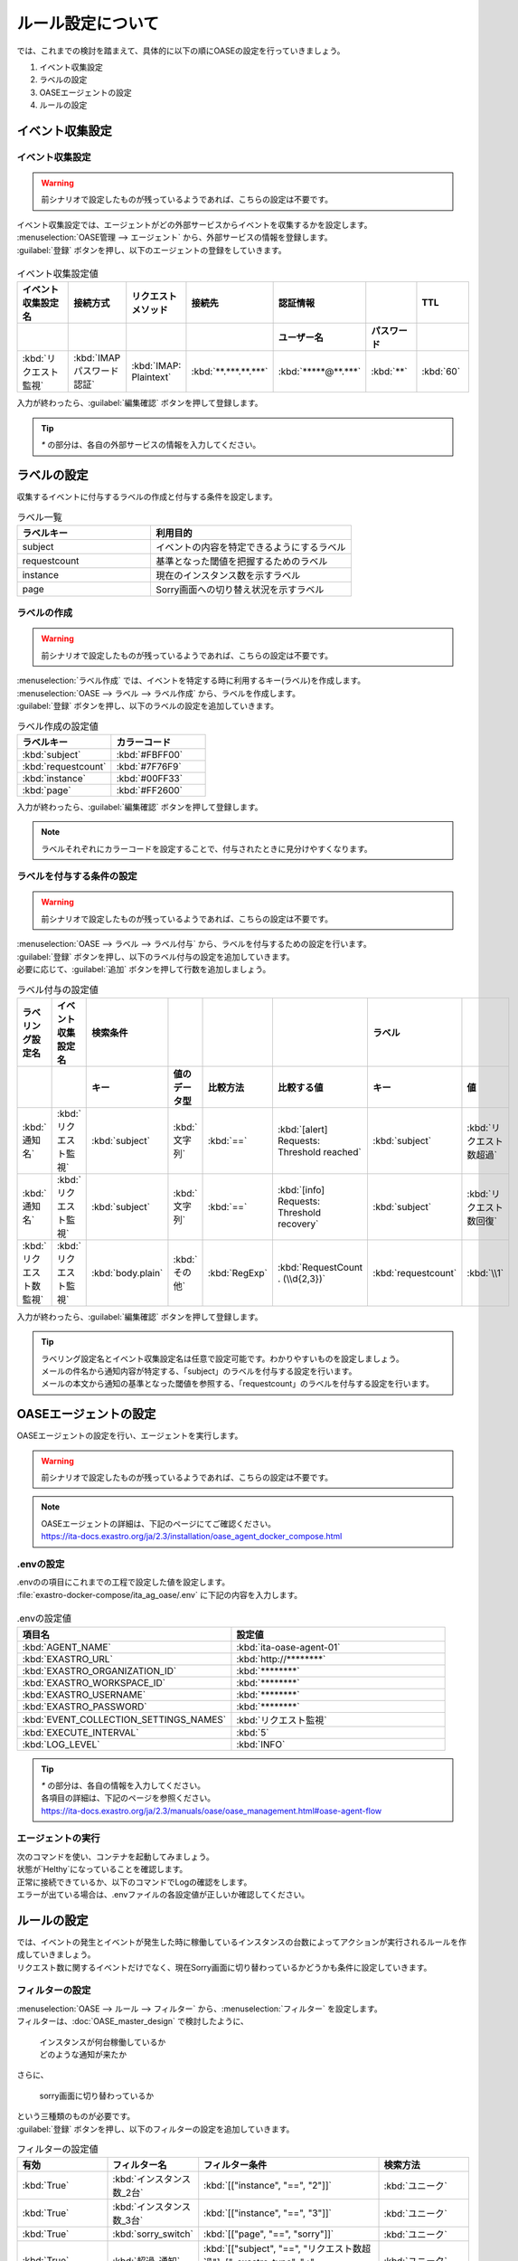 ==========================================
ルール設定について
==========================================

| では、これまでの検討を踏まえて、具体的に以下の順にOASEの設定を行っていきましょう。

1. イベント収集設定
2. ラベルの設定
3. OASEエージェントの設定
4. ルールの設定

イベント収集設定
==================

イベント収集設定
-----------------

.. Warning::
   | 前シナリオで設定したものが残っているようであれば、こちらの設定は不要です。

| イベント収集設定では、エージェントがどの外部サービスからイベントを収集するかを設定します。

| :menuselection:`OASE管理 --> エージェント` から、外部サービスの情報を登録します。

| :guilabel:`登録` ボタンを押し、以下のエージェントの登録をしていきます。

.. figure:: /images/learn/quickstart/oase/OASE_answer_sorry-switch-back/OASE_answer_sorry-switch-back_エージェント登録詳細画面.png
   :width: 1200px
   :alt: エージェント登録画面

.. list-table:: イベント収集設定値
   :widths: 15 10 10 10 10 10 10
   :header-rows: 2

   * - イベント収集設定名
     - 接続方式
     - リクエストメソッド
     - 接続先
     - 認証情報
     - 
     - TTL
   * - 
     - 
     - 
     - 
     - ユーザー名
     - パスワード
     - 
   * - :kbd:`リクエスト監視`
     - :kbd:`IMAP パスワード認証`
     - :kbd:`IMAP: Plaintext`
     - :kbd:`**.***.**.***`
     - :kbd:`*****@**.***`
     - :kbd:`**`
     - :kbd:`60`
  
| 入力が終わったら、:guilabel:`編集確認` ボタンを押して登録します。

.. tip::
   | `*` の部分は、各自の外部サービスの情報を入力してください。

ラベルの設定
=============

| 収集するイベントに付与するラベルの作成と付与する条件を設定します。

.. list-table:: ラベル一覧
   :widths: 10 15
   :header-rows: 1

   * - ラベルキー
     - 利用目的
   * - subject
     - イベントの内容を特定できるようにするラベル
   * - requestcount
     - 基準となった閾値を把握するためのラベル
   * - instance
     - 現在のインスタンス数を示すラベル
   * - page
     - Sorry画面への切り替え状況を示すラベル

ラベルの作成
-------------

.. Warning::
   | 前シナリオで設定したものが残っているようであれば、こちらの設定は不要です。

| :menuselection:`ラベル作成` では、イベントを特定する時に利用するキー(ラベル)を作成します。

| :menuselection:`OASE --> ラベル --> ラベル作成` から、ラベルを作成します。

| :guilabel:`登録` ボタンを押し、以下のラベルの設定を追加していきます。

.. list-table:: ラベル作成の設定値
   :widths: 10 10
   :header-rows: 1

   * - ラベルキー
     - カラーコード
   * - :kbd:`subject`
     - :kbd:`#FBFF00`
   * - :kbd:`requestcount`
     - :kbd:`#7F76F9`
   * - :kbd:`instance`
     - :kbd:`#00FF33`
   * - :kbd:`page`
     - :kbd:`#FF2600`

| 入力が終わったら、:guilabel:`編集確認` ボタンを押して登録します。
  
.. note::
   | ラベルそれぞれにカラーコードを設定することで、付与されたときに見分けやすくなります。

ラベルを付与する条件の設定
---------------------------

.. Warning::
   | 前シナリオで設定したものが残っているようであれば、こちらの設定は不要です。

| :menuselection:`OASE --> ラベル --> ラベル付与` から、ラベルを付与するための設定を行います。

| :guilabel:`登録` ボタンを押し、以下のラベル付与の設定を追加していきます。
| 必要に応じて、:guilabel:`追加` ボタンを押して行数を追加しましょう。

.. list-table:: ラベル付与の設定値
   :widths: 10 10 10 10 10 20 10 10
   :header-rows: 2

   * - ラベリング設定名
     - イベント収集設定名
     - 検索条件
     - 
     - 
     - 
     - ラベル
     - 
   * - 
     - 
     - キー
     - 値のデータ型
     - 比較方法
     - 比較する値
     - キー
     - 値
   * - :kbd:`通知名`
     - :kbd:`リクエスト監視`
     - :kbd:`subject`
     - :kbd:`文字列`
     - :kbd:`==`
     - :kbd:`[alert] Requests: Threshold reached`
     - :kbd:`subject`
     - :kbd:`リクエスト数超過`
   * - :kbd:`通知名`
     - :kbd:`リクエスト監視`
     - :kbd:`subject`
     - :kbd:`文字列`
     - :kbd:`==`
     - :kbd:`[info] Requests: Threshold recovery`
     - :kbd:`subject`
     - :kbd:`リクエスト数回復`
   * - :kbd:`リクエスト数監視`
     - :kbd:`リクエスト監視`
     - :kbd:`body.plain`
     - :kbd:`その他`
     - :kbd:`RegExp`
     - :kbd:`RequestCount . (\\d{2,3})`
     - :kbd:`requestcount`
     - :kbd:`\\1`
  
| 入力が終わったら、:guilabel:`編集確認` ボタンを押して登録します。

.. tip::
   | ラベリング設定名とイベント収集設定名は任意で設定可能です。わかりやすいものを設定しましょう。
   | メールの件名から通知内容が特定する、「subject」のラベルを付与する設定を行います。
   | メールの本文から通知の基準となった閾値を参照する、「requestcount」のラベルを付与する設定を行います。

OASEエージェントの設定
=======================

| OASEエージェントの設定を行い、エージェントを実行します。

.. Warning::
   | 前シナリオで設定したものが残っているようであれば、こちらの設定は不要です。

.. note::
   | OASEエージェントの詳細は、下記のページにてご確認ください。
   | https://ita-docs.exastro.org/ja/2.3/installation/oase_agent_docker_compose.html

.envの設定
----------

| .envのの項目にこれまでの工程で設定した値を設定します。

| :file:`exastro-docker-compose/ita_ag_oase/.env` に下記の内容を入力します。

.. figure:: /images/learn/quickstart/oase/OASE_answer_sorry-switch-back/OASE_answer_sorry-switch-back_OASEエージェント設定画面.png
   :width: 1200px
   :alt: .env

.. list-table:: .envの設定値
   :widths: 10 10
   :header-rows: 1

   * - 項目名
     - 設定値
   * - :kbd:`AGENT_NAME`
     - :kbd:`ita-oase-agent-01` 
   * - :kbd:`EXASTRO_URL`
     - :kbd:`http://********`
   * - :kbd:`EXASTRO_ORGANIZATION_ID`
     - :kbd:`********`
   * - :kbd:`EXASTRO_WORKSPACE_ID`
     - :kbd:`********`
   * - :kbd:`EXASTRO_USERNAME`
     - :kbd:`********`
   * - :kbd:`EXASTRO_PASSWORD`
     - :kbd:`********`
   * - :kbd:`EVENT_COLLECTION_SETTINGS_NAMES`
     - :kbd:`リクエスト監視`
   * - :kbd:`EXECUTE_INTERVAL`
     - :kbd:`5`
   * - :kbd:`LOG_LEVEL`
     - :kbd:`INFO`

.. tip::
   | `*` の部分は、各自の情報を入力してください。
   | 各項目の詳細は、下記のページを参照ください。
   | https://ita-docs.exastro.org/ja/2.3/manuals/oase/oase_management.html#oase-agent-flow

エージェントの実行
-------------------

| 次のコマンドを使い、コンテナを起動してみましょう。

.. code-block:: shell
   :caption: docker コマンドを利用する場合(Docker環境)

   docker compose up -d  --wait  

| 状態が`Helthy`になっていることを確認します。

| 正常に接続できているか、以下のコマンドでLogの確認をします。

.. code-block:: shell
   :caption: docker コマンドを利用する場合(Docker環境)

   docker compose logs -f
  
| エラーが出ている場合は、.envファイルの各設定値が正しいか確認してください。

ルールの設定
=============

| では、イベントの発生とイベントが発生した時に稼働しているインスタンスの台数によってアクションが実行されるルールを作成していきましょう。

| リクエスト数に関するイベントだけでなく、現在Sorry画面に切り替わっているかどうかも条件に設定していきます。

フィルターの設定
-----------------

| :menuselection:`OASE --> ルール --> フィルター` から、:menuselection:`フィルター` を設定します。

| フィルターは、:doc:`OASE_master_design` で検討したように、

 | インスタンスが何台稼働しているか
 | どのような通知が来たか

| さらに、

 | sorry画面に切り替わっているか

| という三種類のものが必要です。

| :guilabel:`登録` ボタンを押し、以下のフィルターの設定を追加していきます。

.. list-table:: フィルターの設定値
   :widths: 10 10 20 10
   :header-rows: 1

   * - 有効
     - フィルター名
     - フィルター条件
     - 検索方法
   * - :kbd:`True`
     - :kbd:`インスタンス数_2台`
     - :kbd:`[["instance", "==", "2"]]`
     - :kbd:`ユニーク`
   * - :kbd:`True`
     - :kbd:`インスタンス数_3台`
     - :kbd:`[["instance", "==", "3"]]`
     - :kbd:`ユニーク`
   * - :kbd:`True`
     - :kbd:`sorry_switch`
     - :kbd:`[["page", "==", "sorry"]]`
     - :kbd:`ユニーク`  
   * - :kbd:`True`
     - :kbd:`超過_通知`
     - :kbd:`[["subject", "==", "リクエスト数超過"], ["_exastro_type", "≠", "conclusion"]]`
     - :kbd:`ユニーク`
   * - :kbd:`True`
     - :kbd:`超過_閾値50以外`
     - :kbd:`[["requestcount", "≠", "50"], ["subject", "==", "リクエスト数超過"]]`
     - :kbd:`ユニーク`
   * - :kbd:`True`
     - :kbd:`超過_閾値150`
     - :kbd:`[["requestcount", "==", "150"], ["subject", "==", "リクエスト数超過"]]`
     - :kbd:`ユニーク`
   * - :kbd:`True`
     - :kbd:`回復_通知`
     - :kbd:`[["subject", "==", "リクエスト数回復"], ["_exastro_type", "≠", "conclusion"]]`
     - :kbd:`ユニーク`
   * - :kbd:`True`
     - :kbd:`回復_閾値150以外`
     - :kbd:`[["requestcount", "≠", "150"], ["subject", "==", "リクエスト数回復"]]`
     - :kbd:`ユニーク`
   * - :kbd:`True`
     - :kbd:`回復_閾値50`
     - :kbd:`[["requestcount", "==", "50"], ["subject", "==", "リクエスト数回復"]]`
     - :kbd:`ユニーク`

| 入力が終わったら、:guilabel:`編集確認` ボタンを押して登録します。

フィルターの設定ポイント
-------------------------

フィルター名について
 | 任意で設定可能です。わかりやすいものを設定しましょう。

それぞれのフィルターの性格について
 | 「インスタンス数_2台」「インスタンス数_3台」「sorry_switch」は、それぞれ、状況把握のためのフィルターになります。
 | それ以外のものは、通知内容を確認するものになります。

「超過_通知」「回復_通知」について
 | こちらのフィルターは以下のパターンで用います。

 - パターン1 インスタンス1台のとき、リクエスト数超過通知:50/100/150
 - パターン4 sorry画面に切り替わっているとき、リクエスト数回復通知:50/100/150 

 | イベントが発生したら、閾値に関わらず、アクションが実行されるものです。
 | ["_exastro_type", "≠", "conclusion"]が設定されているのは、「subject」だけだと、ほかの「元イベントのラベル継承」をした結論イベントでも該当するからです。
 | 意図せず、条件にあってしまうことを避けるために設定します。

「超過_通知」「回復_通知」以外の通知内容を把握するフィルターについて
 | これらのフィルターでは、

   | 通知内容が届いたときのイベントから通知内容をフィルタリングする場合
   | 通知内容と状況に基づいてアクションが実行された後の結論イベントから通知内容をフィルタリングする場合

 | があるため、["_exastro_type", "≠", "conclusion"]は条件に入っていません。
 | 例えば、

 - パターン2 インスタンス2台のとき、リクエスト数超過通知:100/150

 | のルールが適用される場面を考えてみましょう。
 | まず、

  | インスタンス2台稼働しているときに、リクエスト数超過通知:100/150が届いたという場面

 | があります。
 | ただこれだけではなく、

  | インスタンス1台稼働しているときにリクエスト数超過通知:100/150が届き、一度スケールアウトのアクションが実行されたあとの場面

 | もあります。
 | 後者の場合は、一度スケールアウトした結論イベントから、通知内容と稼働しているインスタンス数を再度フィルタリングして、状況を判断することになります。
 | そのため、["_exastro_type", "≠", "conclusion"]はフィルタリング条件から外れます。

 | また、それぞれ閾値の指定があるのは、

 - パターン2 インスタンス2台のとき、リクエスト数超過通知:100/150
 - パターン3 インスタンス3台のとき、リクエスト数超過通知:150
 - パターン5 インスタンス3台のとき、リクエスト数回復通知:50/100
 - パターン6 インスタンス2台のとき、リクエスト数回復通知:50

 | の閾値によって条件付けされているパターンに対応するためです。

アクションの設定
----------------

.. Warning::
   | これまでのシナリオで設定したものが残っているようであれば、こちらの設定は不要です。

| :menuselection:`OASE --> ルール --> アクション`  から、:menuselection:`アクション` を設定します。

| :guilabel:`登録` ボタンを押し、以下のアクションの設定を追加していきます。

.. list-table:: アクションの設定値
   :widths: 10 10 10 10
   :header-rows: 2

   * - アクション名
     - Conductor名称
     - オペレーション名
     - ホスト
   * - 
     - 
     - 
     - イベント連携
   * - :kbd:`scale-out`
     - :kbd:`インスタンススケールアウト`
     - :kbd:`インスタンススケールアウト`
     - :kbd:`false`
   * - :kbd:`scale-in`
     - :kbd:`インスタンススケールイン`
     - :kbd:`インスタンススケールイン`
     - :kbd:`false`
   * - :kbd:`sorry_switch`
     - :kbd:`Sorry画面切り替え`
     - :kbd:`Sorry画面切り替え`
     - :kbd:`false`
   * - :kbd:`sorry_switch-back`
     - :kbd:`sorry画面切り戻し`
     - :kbd:`sorry画面切り戻し`
     - :kbd:`false`

| 入力が終わったら、:guilabel:`編集確認` ボタンを押して登録します。

.. tip::
   | アクション名は任意で設定可能です。わかりやすいものを設定しましょう。
   | Conductor名称とオペレーション名は、事前に設定してあるものから選択します。

ルールの設定
------------

| それでは、フィルターとアクションを以下の6パターンに合わせて紐づけていきましょう。

| scale-outが実行される状況

- パターン1 インスタンス1台のとき、リクエスト数超過通知:50/100/150
- パターン2 インスタンス2台のとき、リクエスト数超過通知:100/150

| sorry画面への切り替えが実行される状況

- パターン3 インスタンス3台のとき、リクエスト数超過通知:150

| sorry画面からの切り戻しが実行される状況

- パターン4 sorry画面に切り替わっているとき、リクエスト数回復通知:50/100/150

| scale-inが実行される状況

- パターン5 インスタンス3台のとき、リクエスト数回復通知:50/100
- パターン6 インスタンス2台のとき、リクエスト数回復通知:50

| :menuselection:`OASE --> ルール --> ルール` から、:menuselection:`ルール` を設定します。

| :guilabel:`登録` ボタンを押し、以下のルールの設定を追加していきます。

.. list-table:: ルールの設定値
   :widths: 6 10 15 10 18 15 16 15 20 9 16 6
   :header-rows: 3

   * - 有効
     - ルール名
     - ルールラベル名
     - 優先順位
     - 条件
     - 
     - 
     - アクション
     - 結論イベント
     -
     -
     -
   * - 
     - 
     - 
     - 
     - フィルターA
     - フィルター演算子
     - フィルターB
     - アクションID
     - 元イベントのラベル継承
     -
     - 結論ラベル設定
     - TTL
   * - 
     - 
     - 
     - 
     - 
     - 
     - 
     - 
     - アクション
     - イベント
     - 
     - 
   * - :kbd:`True`
     - :kbd:`パターン1`
     - :kbd:`インスタンス数2台へscale-out`
     - :kbd:`2`
     - :kbd:`超過_通知`
     - 
     - 
     - :kbd:`scale-out`
     - :kbd:`True`
     - :kbd:`True`
     - :kbd:`["instance", "2"]`
     - :kbd:`3600`
   * - :kbd:`True`
     - :kbd:`パターン2`
     - :kbd:`インスタンス数3台へscale-out`
     - :kbd:`1`
     - :kbd:`超過_閾値50以外`
     - :kbd:`A and B`
     - :kbd:`インスタンス数_2台`
     - :kbd:`scale-out`
     - :kbd:`True`
     - :kbd:`True`
     - :kbd:`["instance", "3"]`
     - :kbd:`3600`
   * - :kbd:`True`
     - :kbd:`パターン3`
     - :kbd:`Sorryへ切り替え`
     - :kbd:`1`
     - :kbd:`超過_閾値150`
     - :kbd:`A and B`
     - :kbd:`インスタンス数_3台`
     - :kbd:`sorry_switch`
     - :kbd:`True`
     - :kbd:`false`
     - :kbd:`["page", "sorry"]`
     - :kbd:`3600`
   * - :kbd:`True`
     - :kbd:`パターン4`
     - :kbd:`Sorry切り戻し`
     - :kbd:`1`
     - :kbd:`回復_通知`
     - :kbd:`A and B`
     - :kbd:`sorry_switch`
     - :kbd:`sorry_switch-back`
     - :kbd:`True`
     - :kbd:`True`
     - :kbd:`[["page", "normal"], ["instance", "3"]]`
     - :kbd:`3600`
   * - :kbd:`True`
     - :kbd:`パターン5`
     - :kbd:`インスタンス数2台へscale-in`
     - :kbd:`1`
     - :kbd:`回復_閾値150以外`
     - :kbd:`A and B`
     - :kbd:`インスタンス数_3台`
     - :kbd:`scale-in`
     - :kbd:`True`
     - :kbd:`True`
     - :kbd:`["instance", "2"]`
     - :kbd:`3600`
   * - :kbd:`True`
     - :kbd:`パターン6`
     - :kbd:`インスタンス数1台へscale-in`
     - :kbd:`1`
     - :kbd:`回復_閾値50`
     - :kbd:`A and B`
     - :kbd:`インスタンス数_2台`
     - :kbd:`scale-in`
     - :kbd:`True`
     - :kbd:`True`
     - :kbd:`["instance", "1"]`
     - :kbd:`3600`

| 入力が終わったら、:guilabel:`編集確認` ボタンを押して登録します。

ルールの設定ポイント
-------------------------

ルール名・ルールラベル名について
 | 任意で設定可能です。わかりやすいものを設定しましょう。

条件について
 | パターンの条件に合うフィルターを選択します。

 | パターン1では、平常時のインスタンス数1台である状態をOASEのイベントとしては管理していないので、条件は「超過_通知」のみとなります。
 | リクエスト数超過通知のイベントが発生したときに、前提となる状況を示す結論イベントがなければ、こちらのルールが適用されるように、優先順位を「2」とします。
 
 | パターン1以外のパターンでは、前提となる状況を示す結論イベントが条件の一つになりますので、そちらを選択します。

 | 複数の条件がある場合は、それぞれの項目を以下のように設定します。
  
  | フィルターA : 通知内容をフィルタリングするためのフィルター
  | フィルター演算子 :「A and B」
  | フィルターB : 前提となる状況をフィルタリングするためのフィルター

 | 同じキーがフィルターAとフィルターBそれぞれにフィルタリングされるイベントの両方に付与されていた場合、
 | フィルターAでフィルタリングされたイベントのラベルの値が継承される仕様のためです。
 | 通知内容を示すラベルが次のアクションのために必要なので、通知内容を示すイベントのラベルをフィルタリングするフィルターをフィルターAに設定します。 

結論ラベルについて
 | アクションが実行された結果がわかるように、ラベルを付与するよう設定を行います。
 | 元イベントから継承するラベルの中に結論ラベル設定で設定するキーがある場合は、結論ラベル設定で設定した値が付与される仕様です。
 | こちらの仕様を活用して、アクションが実行される前の値となっている状況を示すラベルの値を、アクションが実行された後の値に更新するように設定を行います。
 | これにより、結論イベントがその結論イベントを発生させたルールに再適用されるループの発生を回避することもできます。

TTLについて
 | 前提となる状況を示す結論イベントが各ルールの条件となるため、:doc:`OASE_advanced_sorry-switch-back` でも説明したように、
 | TTLを通知内容を示すイベントが発生するまで伸ばす必要があります。
 | 今回は :doc:`OASE_advanced_sorry-switch-back` で提示したTTL切れを防ぐ方法のうち、TTLを長めに設定する方法を採用しました。
 | もし結論イベントをループさせたい場合は、各ルールで発生する結論イベントにループ用の["event_status", "progress"]などを付与し、
 | こちらのラベルが付与されたイベントをフィルタリングするフィルターを条件としたルールを追加してください。
 | その際に、ループが発生するように「元イベントのラベル継承」をTrueにし、優先順位は「3」としましょう。
 | これにより、ほかのルールが適用されなかった場合、このルールが適用されるようになります。

結果の確認
-----------

| では、:menuselection:`イベントフロー` 画面から、ルールに従ってイベントが発生していく様子を確認してみましょう。

| :menuselection:`OASE --> イベント --> イベントフロー` の画面に、時系列にイベントが発生しているのが確認できます。
| 複数のアクションが連続して発生している様子を確認してみましょう。





